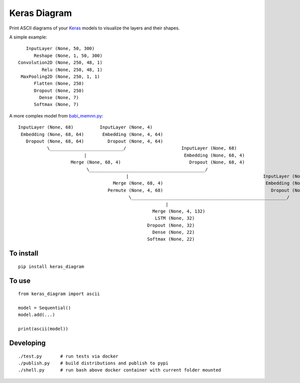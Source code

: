 Keras Diagram
=============

Print ASCII diagrams of your
`Keras <https://github.com/fchollet/keras>`__ models to visualize the
layers and their shapes.

A simple example:

::

          InputLayer (None, 50, 300)
             Reshape (None, 1, 50, 300)
       Convolution2D (None, 250, 48, 1)
                Relu (None, 250, 48, 1)
        MaxPooling2D (None, 250, 1, 1)
             Flatten (None, 250)
             Dropout (None, 250)
               Dense (None, 7)
             Softmax (None, 7)

A more complex model from
`babi\_memnn.py <https://github.com/fchollet/keras/blob/e2fb8b2786817b4014c077c13e99efb551fe35c1/examples/babi_memnn.py>`__:

::

    InputLayer (None, 68)          InputLayer (None, 4)
     Embedding (None, 68, 64)       Embedding (None, 4, 64)
       Dropout (None, 68, 64)         Dropout (None, 4, 64)
               \____________________________/                     InputLayer (None, 68)
                             |                                     Embedding (None, 68, 4)
                        Merge (None, 68, 4)                          Dropout (None, 68, 4)
                              \____________________________________________/
                                             |                                                   InputLayer (None, 4)
                                        Merge (None, 68, 4)                                       Embedding (None, 4, 64)
                                      Permute (None, 4, 68)                                         Dropout (None, 4, 64)
                                              \___________________________________________________________/
                                                            |
                                                       Merge (None, 4, 132)
                                                        LSTM (None, 32)
                                                     Dropout (None, 32)
                                                       Dense (None, 22)
                                                     Softmax (None, 22)

To install
----------

::

    pip install keras_diagram

To use
------

::

    from keras_diagram import ascii

    model = Sequential()
    model.add(...)

    print(ascii(model))

Developing
----------

::

     ./test.py       # run tests via docker
     ./publish.py    # build distributions and publish to pypi
     ./shell.py      # run bash above docker container with current folder mounted


